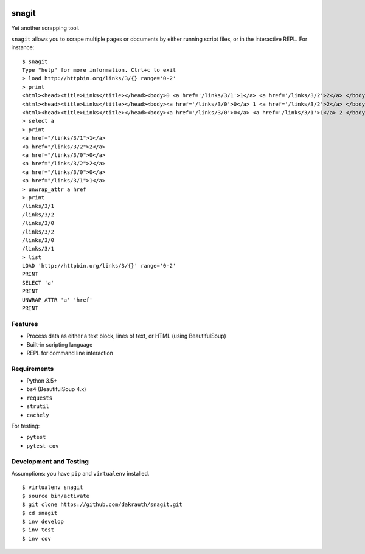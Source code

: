 .. image:: https://travis-ci.org/dakrauth/snagit.svg?branch=master
    :target: https://travis-ci.org/dakrauth/snagit


snagit
======

Yet another scrapping tool.

``snagit`` allows you to scrape multiple pages or documents by either running
script files, or in the interactive REPL. For instance::

    $ snagit
    Type "help" for more information. Ctrl+c to exit
    > load http://httpbin.org/links/3/{} range='0-2'
    > print
    <html><head><title>Links</title></head><body>0 <a href='/links/3/1'>1</a> <a href='/links/3/2'>2</a> </body></html>
    <html><head><title>Links</title></head><body><a href='/links/3/0'>0</a> 1 <a href='/links/3/2'>2</a> </body></html>
    <html><head><title>Links</title></head><body><a href='/links/3/0'>0</a> <a href='/links/3/1'>1</a> 2 </body></html>
    > select a
    > print
    <a href="/links/3/1">1</a>
    <a href="/links/3/2">2</a>
    <a href="/links/3/0">0</a>
    <a href="/links/3/2">2</a>
    <a href="/links/3/0">0</a>
    <a href="/links/3/1">1</a>
    > unwrap_attr a href
    > print
    /links/3/1
    /links/3/2
    /links/3/0
    /links/3/2
    /links/3/0
    /links/3/1
    > list
    LOAD 'http://httpbin.org/links/3/{}' range='0-2'
    PRINT
    SELECT 'a'
    PRINT
    UNWRAP_ATTR 'a' 'href'
    PRINT


Features
--------

* Process data as either a text block, lines of text, or HTML (using BeautifulSoup)
* Built-in scripting language
* REPL for command line interaction

Requirements
------------

* Python 3.5+
* ``bs4`` (BeautifulSoup 4.x)
* ``requests``
* ``strutil``
* ``cachely``

For testing:

* ``pytest``
* ``pytest-cov``


Development and Testing
-----------------------

Assumptions: you have ``pip`` and ``virtualenv`` installed.

::

    $ virtualenv snagit
    $ source bin/activate
    $ git clone https://github.com/dakrauth/snagit.git
    $ cd snagit
    $ inv develop
    $ inv test
    $ inv cov
